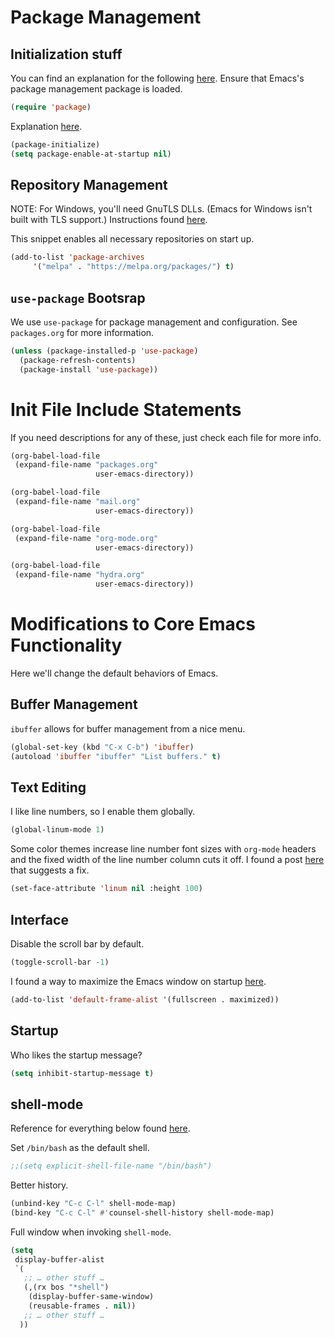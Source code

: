
* Package Management

** Initialization stuff

You can find an explanation for the following [[https://emacs.stackexchange.com/questions/22717/what-does-require-package-mean-for-emacs-and-how-does-it-differ-from-load-fil][here]]. Ensure that Emacs's package management package is loaded.

#+BEGIN_SRC emacs-lisp
(require 'package)
#+END_SRC

Explanation [[https://www.reddit.com/r/emacs/comments/1rdstn/set_packageenableatstartup_to_nil_for_slightly/][here]].

#+BEGIN_SRC emacs-lisp
(package-initialize)
(setq package-enable-at-startup nil)
#+END_SRC

** Repository Management

NOTE: For Windows, you'll need GnuTLS DLLs. (Emacs for Windows isn't built with TLS support.)
Instructions found [[http://חנוך.se/diary/how_to_enable_GnuTLS_for_Emacs_24_on_Windows/index.en.html][here]].

This snippet enables all necessary repositories on start up.

#+BEGIN_SRC emacs-lisp
(add-to-list 'package-archives
     '("melpa" . "https://melpa.org/packages/") t)
#+END_SRC

** =use-package= Bootsrap

We use =use-package= for package management and configuration. See =packages.org= for more information.

#+BEGIN_SRC emacs-lisp
(unless (package-installed-p 'use-package)
  (package-refresh-contents)
  (package-install 'use-package))
#+END_SRC

* Init File Include Statements

If you need descriptions for any of these, just check each file for more info.

#+BEGIN_SRC emacs-lisp
(org-babel-load-file
 (expand-file-name "packages.org"
                   user-emacs-directory))

(org-babel-load-file
 (expand-file-name "mail.org"
                   user-emacs-directory))

(org-babel-load-file 
 (expand-file-name "org-mode.org"
                   user-emacs-directory))

(org-babel-load-file 
 (expand-file-name "hydra.org"
                   user-emacs-directory))
#+END_SRC

* Modifications to Core Emacs Functionality

Here we'll change the default behaviors of Emacs.

** Buffer Management

=ibuffer= allows for buffer management from a nice menu.

#+BEGIN_SRC emacs-lisp
(global-set-key (kbd "C-x C-b") 'ibuffer)
(autoload 'ibuffer "ibuffer" "List buffers." t)
#+END_SRC

** Text Editing

I like line numbers, so I enable them globally.

#+BEGIN_SRC emacs-lisp
(global-linum-mode 1)
#+END_SRC

Some color themes increase line number font sizes with =org-mode= headers
and the fixed width of the line number column cuts it off. I found a post
[[https://unix.stackexchange.com/questions/29786/font-size-issues-with-emacs-in-linum-mode/30087#30087][here]] that suggests a fix.

#+BEGIN_SRC emacs-lisp
(set-face-attribute 'linum nil :height 100)
#+END_SRC

** Interface

Disable the scroll bar by default.

#+BEGIN_SRC emacs-lisp
(toggle-scroll-bar -1)
#+END_SRC

I found a way to maximize the Emacs window on startup [[https://emacs.stackexchange.com/questions/2999/how-to-maximize-my-emacs-frame-on-start-up][here]].

#+BEGIN_SRC emacs-lisp
(add-to-list 'default-frame-alist '(fullscreen . maximized))
#+END_SRC

** Startup

Who likes the startup message?

#+BEGIN_SRC emacs-lisp
(setq inhibit-startup-message t)
#+END_SRC

** shell-mode

Reference for everything below found [[http://manuel-uberti.github.io/emacs/2017/10/07/m-x-shell/][here]].

Set =/bin/bash= as the default shell.

#+BEGIN_SRC emacs-lisp
;;(setq explicit-shell-file-name "/bin/bash")
#+END_SRC

Better history.

#+BEGIN_SRC emacs-lisp
(unbind-key "C-c C-l" shell-mode-map)
(bind-key "C-c C-l" #'counsel-shell-history shell-mode-map)
#+END_SRC

Full window when invoking =shell-mode=.

#+BEGIN_SRC emacs-lisp
(setq
 display-buffer-alist
 `(
   ;; … other stuff …
   (,(rx bos "*shell")
    (display-buffer-same-window)
    (reusable-frames . nil))
   ;; … other stuff …
  ))
#+END_SRC
